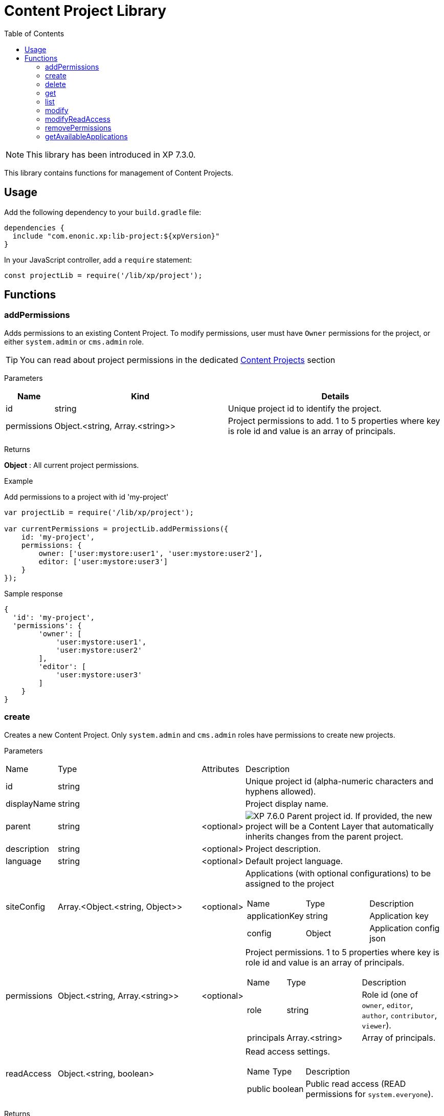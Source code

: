 = Content Project Library
:toc: right
:imagesdir: ../images

NOTE: This library has been introduced in XP 7.3.0.

This library contains functions for management of Content Projects.

== Usage

Add the following dependency to your `build.gradle` file:

[source,groovy]
----
dependencies {
  include "com.enonic.xp:lib-project:${xpVersion}"
}
----

In your JavaScript controller, add a `require` statement:

[source,js]
----
const projectLib = require('/lib/xp/project');
----

== Functions


=== addPermissions

Adds permissions to an existing Content Project.
To modify permissions, user must have `Owner` permissions for the project, or either `system.admin` or `cms.admin` role.

TIP: You can read about project permissions in the dedicated https://developer.enonic.com/docs/content-studio/stable/projects#roles[Content Projects] section

[.lead]
Parameters

[%header,cols="1%,44%,55%a"]
[frame="none"]
[grid="none"]
|===
| Name | Kind | Details
| id | string | Unique project id to identify the project.
| permissions | Object.<string, Array.<string>> | Project permissions to add. 1 to 5 properties where key is role id and value is an array of principals.
|===

[.lead]
Returns

*Object* : All current project permissions.

[.lead]
Example

.Add permissions to a project with id 'my-project'
[source,js]
----
var projectLib = require('/lib/xp/project');

var currentPermissions = projectLib.addPermissions({
    id: 'my-project',
    permissions: {
        owner: ['user:mystore:user1', 'user:mystore:user2'],
        editor: ['user:mystore:user3']
    }
});
----

.Sample response
[source,JSON]
----
{
  'id': 'my-project',
  'permissions': {
        'owner': [
            'user:mystore:user1',
            'user:mystore:user2'
        ],
        'editor': [
            'user:mystore:user3'
        ]
    }
}
----


=== create

Creates a new Content Project. Only `system.admin` and `cms.admin` roles have permissions to create new projects.


[.lead]
Parameters

[cols="1,45,1,53a"]
[frame="none"]
[grid="none"]
|===
| Name | Type | Attributes | Description
| id | string | | Unique project id (alpha-numeric characters and hyphens allowed).
| displayName | string | | Project display name.
| parent | string | <optional> | image:xp-760.svg[XP 7.6.0,opts=inline] Parent project id. If provided, the new project will be a Content Layer that automatically inherits changes from the parent project.

| description | string | <optional> | Project description.
| language | string | <optional> | Default project language.
| siteConfig | Array.<Object.<string, Object>> | <optional> | Applications (with optional configurations) to be assigned to the project
[stripes=none,cols="1,49,50"]
!===
! Name ! Type ! Description
! applicationKey ! string ! Application key
! config ! Object ! Application config json
!===
| permissions | Object.<string, Array.<string>> | <optional> | Project permissions. 1 to 5 properties where key is role id and value is an array of principals.
[stripes=none,cols="1,49,50"]
!===
! Name ! Type ! Description
! role ! string ! Role id (one of `owner`, `editor`, `author`, `contributor`, `viewer`).
! principals ! Array.<string> ! Array of principals.
!===
| readAccess | Object.<string, boolean> | | Read access settings.
[stripes=none,cols="1,1,98"]
!===
! Name ! Type ! Description
! public ! boolean ! Public read access (READ permissions for `system.everyone`).

!===
|===

[.lead]
Returns

*Object* : Project object.


[.lead]
Example

.Create a Content Project with minimal properties
[source,js]
----
var projectLib = require('/lib/xp/project');

try {
    var project = projectLib.create({
        id: 'my-project',
        displayName: 'My Content Project',
        readAccess: {
            public: true
        }
    });
} catch (e) {
    log.error('Failed to create a project: ' + e);
}
----

.Sample response
[source,JSON]
----
{
  'id': 'my-project',
  'displayName': 'My Content Project',
  'permissions': [],
  'readAccess': {
    'public': true
  }
}
----

.Create a Content Project with extended properties
[source,js]
----
var projectLib = require('/lib/xp/project');

var project = projectLib.create({
    id: 'my-project',
    displayName: 'My Content Project',
    description: 'Some exciting content is stored here',
    language: 'no',
    permissions: {
        owner: ['user:mystore:user1'],
        editor: ['user:mystore:user2'],
        author: ['user:mystore:user3'],
        contributor: ['user:mystore:user4'],
        viewer: ['user:mystore:user5']
    },
    siteConfig: [{
            applicationKey: 'app1',
            config: {
                a: 'b'
            }
        } ,{
            applicationKey: 'app2',
            config: {
                a: true,
                b: 3.4
            }
        }],
    readAccess: {
        public: false
    }
});
----

.Sample response
[source,JSON]
----
{
  'id': 'my-project',
  'displayName': 'My Content Project',
  'description': 'Some exciting content is stored here',
  'language': 'no',
  'siteConfig': [
        {
            'applicationKey': 'app1',
            'config': {
                'a': 'b'
            }
        },
        {
            'applicationKey': 'app2',
            'config': {
                'a': true,
                'b': 3.4
            }
        }
    ],
  'permissions': {
    'owner': [
        'user:mystore:user1'
    ],
    'editor': [
        'user:mystore:user2'
    ],
    'author': [
        'user:mystore:user3'
    ],
    'contributor': [
        'user:mystore:user4'
    ],
    'viewer': [
        'user:mystore:user5'
    ]
  },
  'readAccess': {
    'public': false
  }
}
----

=== delete

Deletes an existing Content Project and the project repository along with all the data inside.
To delete a project, user must have either `system.admin` or `cms.admin` role.

[.lead]
Parameters

[%header,cols="1%,1%,98%a"]
[frame="none"]
[grid="none"]
|===
| Name | Kind | Details
| id | string | Unique project id to identify the project.
|===

[.lead]
Returns

*boolean* : `true` if the project is successfully deleted.


[.lead]
Example

.Delete an existing content project
[source,js]
----
var projectLib = require('/lib/xp/project');

var result = projectLib.delete({
    id: 'my-project'
});
----

.Sample response
[source,JSON]
----
true
----

=== get

Returns an existing Content Project.
To get a project, user must have permissions for this project, or either `system.admin` or `cms.admin` role.

[.lead]
Parameters

[%header,cols="1%,1%,98%a"]
[frame="none"]
[grid="none"]
|===
| Name | Kind | Details
| id | string | Unique project id to identify the project.
|===

[.lead]
Returns

*Object* : Content Project object or `null` if not found.

[.lead]
Example

.Fetch an existing content project
[source,js]
----
var projectLib = require('/lib/xp/project');

var project = projectLib.get({
    id: 'my-project'
});
----

.Sample response
[source,JSON]
----
{
    'id': 'my-project',
    'displayName': 'My Content Project',
    'permissions': {
        'owner': [
            'user:mystore:user1'
        ],
        'editor': [
            'user:mystore:user2'
        ]
    },
    'readAccess': {
        'public': true
    }
}
----

=== list

Returns all Content Projects that user in the current context has permissions for.
Users with `system.admin` or `cms.admin` roles will get the list of all projects.

[.lead]
Returns

*Array.<Object>* : Array of Content Project objects.


[.lead]
Example

.Fetch the list of existing content projects
[source,js]
----
var projectLib = require('/lib/xp/project');

var projects = projectLib.list();
----

.Sample response
[source,JSON]
----
[{
    'id': 'default',
    'displayName': 'Default',
    'description': 'Default project'
},
{
    'id': 'my-project',
    'displayName': 'My Content Project',
    'permissions': [],
    'readAccess': {
        'public': true
    }
}]
----

=== modify

Modifies an existing Content Project.
To modify a project, user must have `Owner` permissions for this project, or either `system.admin` or `cms.admin` role.

[.lead]
Parameters

[%header,cols="1,1,1,97a"]
[frame="none"]
[grid="none"]
|===
| Name | Type | Attributes | Description
| id | string | | Unique project id (alpha-numeric characters and hyphens allowed).
| displayName | string | <optional> | Project display name.
| description | string | <optional> | Project description.
| language | string | <optional> | Default project language.
| siteConfig | Array.<Object.<string, Object>> | <optional> | Connected applications configs.
[stripes=none,cols="1,49,50"]
!===
! Name ! Type ! Description
! applicationKey ! string ! Application key
! config ! Object ! Application config json
!===
|===

[.lead]
Returns

*Object* : Modified project object.


[.lead]
Example

.Modify an existing content project
[source,js]
----
var projectLib = require('/lib/xp/project');

var project = projectLib.modify({
    id: 'my-project',
    displayName: 'New project name',
    description: 'New project description',
    language: 'en',
    siteConfig: [{
            applicationKey: 'app1',
            config: {
                a: 'b'
            }
        } ,{
            applicationKey: 'app2',
            config: {
                a: true,
                b: 3.4
            }
        }],
});
----

.Sample response
[source,JSON]
----
{
    'id': 'my-project',
    'displayName': 'New project name',
    'description': 'New project description',
    'language': 'en',
    'siteConfig': [
        {
            'applicationKey': 'app1',
            'config': {
                'a': 'b'
            }
        },
        {
            'applicationKey': 'app2',
            'config': {
                'a': true,
                'b': 3.4
            }
        }
    ],
    'permissions': {},
    'readAccess': {
        'public': true
    }
}
----

=== modifyReadAccess

Toggles public/private READ access for an existing Content Project. This will modify permissions on ALL the content items inside the project
repository by adding or removing READ access for `system.everyone`.
To modify READ access, user must have `Owner` permissions for the project, or either `system.admin` or `cms.admin` role.

[.lead]
Parameters

[%header,cols="1,35,64a"]
[frame="none"]
[grid="none"]
|===
| Name | Type | Description
| id | string | Unique project id (alpha-numeric characters and hyphens allowed).
| readAccess | Object.<string, boolean> | Read access settings.
[stripes=none,cols="1,1,98"]
!===
! Name ! Type ! Description
! public ! boolean ! Public read access (READ permissions for `system.everyone`).

!===
|===

[.lead]
Returns

*Object* : Current state of public READ access.


[.lead]
Example

.Set content project as not available for public READ access
[source,js]
----
var projectLib = require('/lib/xp/project');

var currentPermissions = projectLib.addPermissions({
    id: 'my-project',
    readAccess: {
        public: false
    }
});
----

.Sample response
[source,JSON]
----
{
    'id': 'my-project',
    'readAccess': {
        'public': false
    }
}
----

=== removePermissions

Removes permissions from an existing Content Project.
To remove permissions, user must have `Owner` permissions for the project, or either `system.admin` or `cms.admin` role.

[.lead]
Parameters

[%header,cols="1,40,59a"]
[frame="none"]
[grid="none"]
|===
| Name | Type | Description
| id | string | Unique project id (alpha-numeric characters and hyphens allowed).
| permissions | Object.<string, Array.<string>> | Project permissions to delete. 1 to 5 properties where key is role id and value is an array of principals.
[stripes=none,cols="1,49,50"]
!===
! Name ! Type ! Description
! role ! string ! Role id (one of `owner`, `editor`, `author`, `contributor`, `viewer`).
! principals ! Array.<string> ! Array of principals to delete from this project role.
!===

|===

[.lead]
Returns

*Object* : All current project permissions.

.Adds and then removes permissions from an existing content project
[source,js]
----
var projectLib = require('/lib/xp/project');

projectLib.addPermissions({
    id: 'my-project',
    permissions: {
        owner: ['user:mystore:user1', 'user:mystore:user2'],
        editor: ['user:mystore:user3']
    }
});

var currentPermissions = projectLib.removePermissions({
    id: 'my-project',
    permissions: {
        owner: ['user:mystore:user2']
    }
});
----

.Sample response
[source,JSON]
----
{
    'id': 'my-project',
    'permissions': {
        'owner': [
            'user:mystore:user1'
        ],
        'editor': [
            'user:mystore:user3'
        ]
    }
}
----

=== getAvailableApplications
image:xp-7110.svg[XP 7.11.0,opts=inline]


Returns available applications of a specified project. The result contains active apps assigned to the project and all of its parents, if any.

[.lead]
Parameters

[%header,cols="1%,1%,98%a"]
[frame="none"]
[grid="none"]
|===
| Name | Kind | Details
| id | string | Unique project id to identify the project.
|===

[.lead]
Returns

*string[]* : Application keys.

[.lead]
Example

.Fetch available applications.
[source,js]
----
var projectLib = require('/lib/xp/project');

var project = projectLib.getAvailableApplications({
    id: 'my-project'
});
----

.Sample response
[source,JSON]
----
['app1', 'app2']
----
